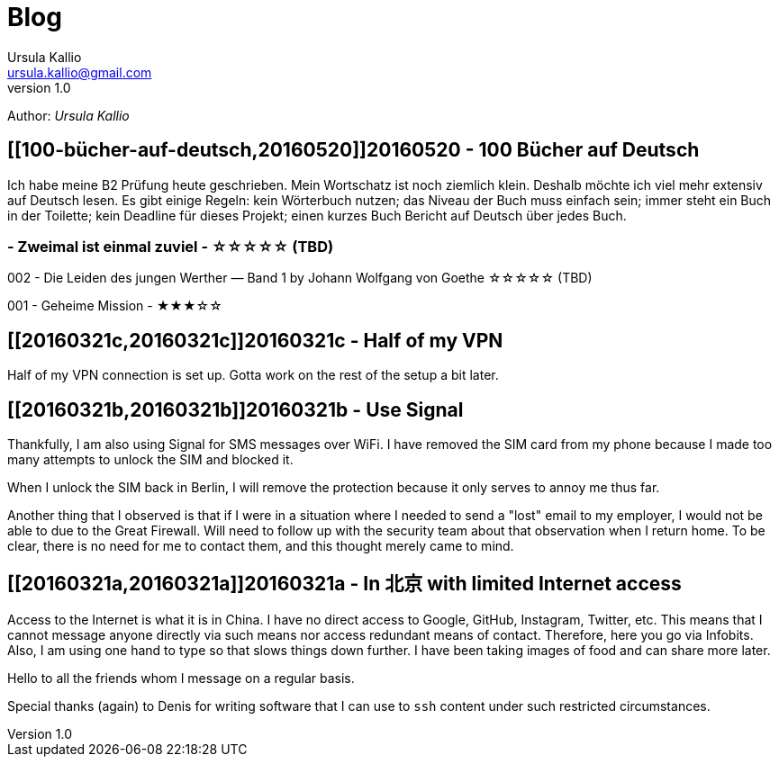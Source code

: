 = Blog 
Ursula Kallio <ursula.kallio@gmail.com>
v1.0
Author: _{author}_

== [[100-bücher-auf-deutsch,20160520]]20160520 - 100 Bücher auf Deutsch

Ich habe meine B2 Prüfung heute geschrieben. Mein Wortschatz ist noch ziemlich
klein. Deshalb möchte ich viel mehr extensiv auf Deutsch lesen. Es gibt einige
Regeln: kein Wörterbuch nutzen; das Niveau der Buch muss einfach sein; 
immer steht ein Buch in der Toilette; kein Deadline für dieses Projekt; einen
kurzes Buch Bericht auf Deutsch über jedes Buch.

### - Zweimal ist einmal zuviel - &#x2606;&#x2606;&#x2606;&#x2606;&#x2606; (TBD)

002 - Die Leiden des jungen Werther — Band 1 by Johann Wolfgang von Goethe &#x2606;&#x2606;&#x2606;&#x2606;&#x2606; (TBD)

001 - Geheime Mission - &#x2605;&#x2605;&#x2605;&#x2606;&#x2606;

== [[20160321c,20160321c]]20160321c - Half of my VPN

Half of my VPN connection is set up. Gotta work on the rest of the setup a bit
later. 

== [[20160321b,20160321b]]20160321b - Use Signal

Thankfully, I am also using Signal for SMS messages over WiFi. I have removed
the SIM card from my phone because I made too many attempts to unlock the SIM
and blocked it.

When I unlock the SIM back in Berlin, I will remove the protection because it
only serves to annoy me thus far.

Another thing that I observed is that if I were in a situation where I needed
to send a "lost" email to my employer, I would not be able to due to the Great
Firewall. Will need to follow up with the security team about that observation
when I return home. To be clear, there is no need for me to contact them, and
this thought merely came to mind.

== [[20160321a,20160321a]]20160321a - In 北京 with limited Internet access

Access to the Internet is what it is in China. I have no direct access to
Google, GitHub, Instagram, Twitter, etc. This means that I cannot message
anyone directly via such means nor access redundant means of contact.
Therefore, here you go via Infobits. Also, I am using one hand to type so that
slows things down further. I have been taking images of food and can share more later.

Hello to all the friends whom I message on a regular basis.

Special thanks (again) to Denis for writing software that I can use to `ssh`
content under such restricted circumstances.